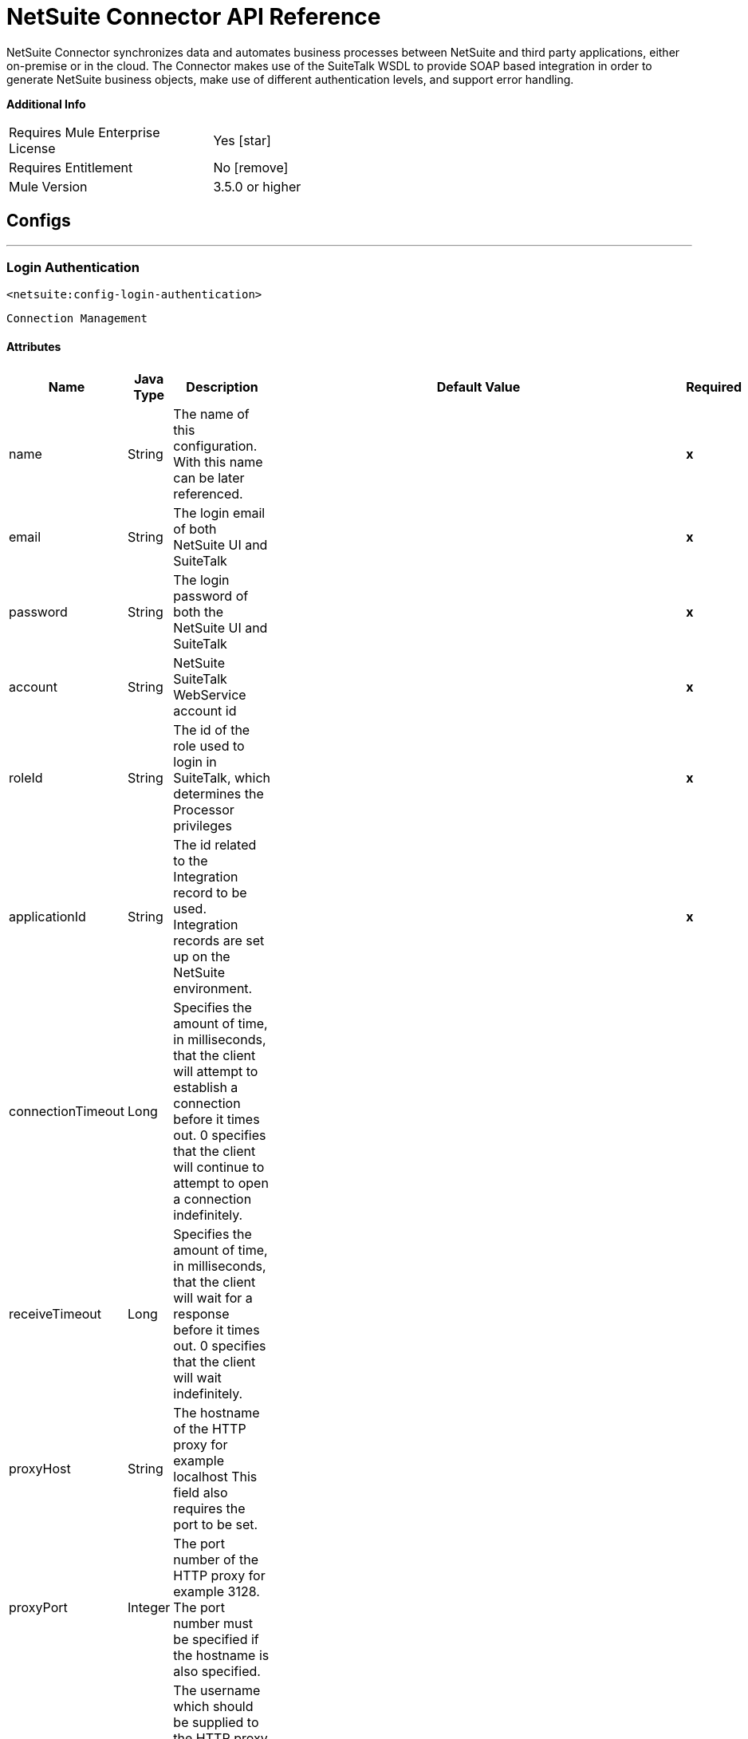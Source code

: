 = NetSuite Connector API Reference


NetSuite Connector synchronizes data and automates business processes between NetSuite and third party applications, either on-premise or in the cloud.
The Connector makes use of the SuiteTalk WSDL to provide SOAP based integration in order to generate NetSuite business objects, make use of different authentication levels, and support error handling.


*Additional Info*
[width="50", cols=".<60%,^40%" ]
|======================
| Requires Mule Enterprise License |  Yes icon:star[]  
| Requires Entitlement |  No icon:remove[]  
| Mule Version | 3.5.0 or higher
|======================


== Configs
---
=== Login Authentication
`<netsuite:config-login-authentication>`


`Connection Management`



==== Attributes
[%header%autowidth.spread]
|======================
| Name | Java Type | Description | Default Value | Required
|name | String | The name of this configuration. With this name can be later referenced. | | *x*
| email | String | The login email of both NetSuite UI and SuiteTalk |   | *x*
| password | String | The login password of both the NetSuite UI and SuiteTalk |   | *x*
| account | String | NetSuite SuiteTalk WebService account id |   | *x*
| roleId | String | The id of the role used to login in SuiteTalk, which determines the Processor privileges |   | *x*
| applicationId | String | The id related to the Integration record to be used. Integration records are set up on the NetSuite environment. |   | *x*
| connectionTimeout | Long | Specifies the amount of time, in milliseconds, that the client will attempt to establish a connection before it times out. 0 specifies that the client will continue to attempt to open a connection indefinitely. |   | 
| receiveTimeout | Long | Specifies the amount of time, in milliseconds, that the client will wait for a response before it times out. 0 specifies that the client will wait indefinitely. |   | 
| proxyHost | String | The hostname of the HTTP proxy for example localhost This field also requires the port to be set. |   | 
| proxyPort | Integer | The port number of the HTTP proxy for example 3128. The port number must be specified if the hostname is also specified. |   | 
| proxyUsername | String | The username which should be supplied to the HTTP proxy on every request to NetSuite. This field is optional, since a user might want to pass through an unauthenticated HTTP
proxy. |   | 
| proxyPassword | String | The password which would be supplied to the HTTP proxy on every request to NetSuite. This field is optional, since a user might want to pass through an unauthenticated HTTP
proxy. |   | 
| endpoint | String | Service endpoint |  https://webservices.na1.netsuite.com/services/NetSuitePort_2015_2 | 
| separator | String | 
Separator used to generate the keys required to provided a better support for custom fields/records.


If the script Id of the customization that defines a custom field/record contains the separator default character, setup a new one and regenerate the metadata.
 |  __ | 
|======================
---
=== Request Level Authentication
`<netsuite:config-request-level-authentication>`


`Connection Management`



==== Attributes
[%header%autowidth.spread]
|======================
| Name | Java Type | Description | Default Value | Required
|name | String | The name of this configuration. With this name can be later referenced. | | *x*
| email | String | The login email of both NetSuite UI and SuiteTalk |   | *x*
| password | String | The login password of both the NetSuite UI and SuiteTalk |   | *x*
| account | String | NetSuite SuiteTalk WebService account id |   | *x*
| roleId | String | The id of the role used to login in SuiteTalk, which determines the Processor privileges |   | *x*
| applicationId | String | The id related to the Integration record to be used. Integration records are set up on the NetSuite environment. |   | *x*
| connectionTimeout | Long | Specifies the amount of time, in milliseconds, that the client will attempt to establish a connection before it times out. 0 specifies that the client will continue to attempt to open a connection indefinitely. |   | 
| receiveTimeout | Long | Specifies the amount of time, in milliseconds, that the client will wait for a response before it times out. 0 specifies that the client will wait indefinitely. |   | 
| proxyHost | String | The hostname of the HTTP proxy for example localhost This field also requires the port to be set. |   | 
| proxyPort | Integer | The port number of the HTTP proxy for example 3128. The port number must be specified if the hostname is also specified. |   | 
| proxyUsername | String | The username which should be supplied to the HTTP proxy on every request to NetSuite. This field is optional, since a user might want to pass through an unauthenticated HTTP
proxy. |   | 
| proxyPassword | String | The password which would be supplied to the HTTP proxy on every request to NetSuite. This field is optional, since a user might want to pass through an unauthenticated HTTP
proxy. |   | 
| endpoint | String | Service endpoint |  https://webservices.na1.netsuite.com/services/NetSuitePort_2015_2 | 
| separator | String | 
Separator used to generate the keys required to provided a better support for custom fields/records.


If the script Id of the customization that defines a custom field/record contains the separator default character, setup a new one and regenerate the metadata.
 |  __ | 
|======================
---
=== Request Level Token Based Authentication
`<netsuite:config-request-level-token-based-authentication>`


`Connection Management`



==== Attributes
[%header%autowidth.spread]
|======================
| Name | Java Type | Description | Default Value | Required
|name | String | The name of this configuration. With this name can be later referenced. | | *x*
| consumerKey | String | The consumer key value for the token based authentication enabled integration record being used |   | *x*
| consumerSecret | String | The consumer secret value for the token based authentication enabled integration record being used |   | *x*
| tokenId | String | The token id representing the unique combination of a user and integration generated within the NetSuite environment |   | *x*
| tokenSecret | String | The respective token secret for the user/integration pair |   | *x*
| account | String | NetSuite SuiteTalk WebService account id. |   | *x*
| connectionTimeout | Long | Specifies the amount of time, in milliseconds, that the client will attempt to establish a connection before it times out. 0 specifies that the client will continue to attempt to open a connection indefinitely. |   | 
| receiveTimeout | Long | Specifies the amount of time, in milliseconds, that the client will wait for a response before it times out. 0 specifies that the client will wait indefinitely. |   | 
| signatureAlgorithm | SignatureAlgorithm | The algorithm used to compute the SHA hash signature |  HMAC_SHA_1 | 
| proxyHost | String | The hostname of the HTTP proxy for example localhost This field also requires the port to be set. |   | 
| proxyPort | Integer | The port number of the HTTP proxy for example 3128. The port number must be specified if the hostname is also specified. |   | 
| proxyUsername | String | The username which should be supplied to the HTTP proxy on every request to NetSuite. This field is optional, since a user might want to pass through an unauthenticated HTTP
proxy. |   | 
| proxyPassword | String | The password which would be supplied to the HTTP proxy on every request to NetSuite. This field is optional, since a user might want to pass through an unauthenticated HTTP
proxy. |   | 
| endpoint | String | Service endpoint |  https://webservices.na1.netsuite.com/services/NetSuitePort_2015_2 | 
| separator | String | 
Separator used to generate the keys required to provided a better support for custom fields/records.

If the script Id of the customization that defines a custom field/record contains the separator default character, setup a new one and regenerate the metadata.
 |  __ | 
|======================
---
=== SSO Login Authentication
`<netsuite:config-sso-login-authentication>`


`Connection Management`



==== Attributes
[%header%autowidth.spread]
|======================
| Name | Java Type | Description | Default Value | Required
|name | String | The name of this configuration. With this name can be later referenced. | | *x*
| partnerId | String | The partnerId agreed with NetSuite upon enabling SSO |   | *x*
| partnerAccount | String | NetSuite SuiteTalk WebService account id |   | *x*
| companyId | String | The companyId used when the SSO mapping was setup |   | *x*
| userId | String | The userId used when the SSO mapping was setup |   | *x*
| keyFile | String | The private key file used to encrypt the companyId and userId into an authentication token |   | *x*
| applicationId | String | The id related to the Integration record to be used. Integration records are set up on the NetSuite environment. |   | *x*
| connectionTimeout | Long | Specifies the amount of time, in milliseconds, that the client will attempt to establish a connection before it times out. 0 specifies that the client will continue to attempt to open a connection indefinitely. |   | 
| receiveTimeout | Long | Specifies the amount of time, in milliseconds, that the client will wait for a response before it times out. 0 specifies that the client will wait indefinitely. |   | 
| proxyHost | String | The hostname of the HTTP proxy for example localhost This field also requires the port to be set. |   | 
| proxyPort | Integer | The port number of the HTTP proxy for example 3128. The port number must be specified if the hostname is also specified. |   | 
| proxyUsername | String | The username which should be supplied to the HTTP proxy on every request to NetSuite. This field is optional, since a user might want to pass through an unauthenticated HTTP
proxy. |   | 
| proxyPassword | String | The password which would be supplied to the HTTP proxy on every request to NetSuite. This field is optional, since a user might want to pass through an unauthenticated HTTP
proxy. |   | 
| endpoint | String | Service endpoint |  https://webservices.na1.netsuite.com/services/NetSuitePort_2015_2 | 
| separator | String | 
Separator used to generate the keys required to provided a better support for custom fields/records.


If the script Id of the customization that defines a custom field/record contains the separator default character, setup a new one and regenerate the metadata.
 |  __ | 
|======================



== Processors

---

=== Attach record
`<netsuite:attach-record>`






Attaches a source or contact record - that is, the attachment - to another destination one


Not all record types are supported as source, destination or contact. Please consult NetSuite documentation.



==== XML Sample
[source,xml]
----
<netsuite:attach-record config-ref="Netsuite">
    <netsuite:source internalId="#[flowVars.sourceId]" type="#[flowVars.sourceRecordType]"/>
    <netsuite:destination internalId="#[flowVars.destinationId]" type="#[flowVars.destinationRecordType]"/>
</netsuite:attach-record>
----



==== Attributes
[%header%autowidth.spread]
|======================
|Name |Java Type | Description | Default Value | Required
| config-ref | String | Specify which config to use | |*x*



|
source icon:envelope[] | RecordRef | An instance of RecordRef | #[payload] | 




|
destination  | RecordRef | An instance of RecordRef |  | *x*




|
contact  | RecordRef | An instance of RecordRef |  | 




|
role  | RecordRef | An instance of RecordRef |  | 




|
preferences  | Preferences | Preferences for the request. |  | 


|======================

==== Returns
[%header%autowidth.spread]
|======================
|Return Java Type | Description
|WriteResponse | an instance of WriteResponse
|======================




---

=== Delete record
`<netsuite:delete-record>`






Deletes a record. Not all records can be deleted. Please consult NetSuite documentation



==== XML Sample
[source,xml]
----
<netsuite:delete config-ref="Netsuite">
	<netsuite:base-ref type="RECORD_REF" internalId="#[flowVars.id]">
		<netsuite:specific-fields>
			<netsuite:specific-field key="type"
				value-ref="#[flowVars.recordType]" />
		</netsuite:specific-fields>
	</netsuite:base-ref>
</netsuite:delete>
----



==== Attributes
[%header%autowidth.spread]
|======================
|Name |Java Type | Description | Default Value | Required
| config-ref | String | Specify which config to use | |*x*



|
recordRef icon:envelope[] | RecordRef | An instance of RecordRef | #[payload] | 




|
preferences  | Preferences | Preferences for the request. |  | 


|======================

==== Returns
[%header%autowidth.spread]
|======================
|Return Java Type | Description
|WriteResponse | The result of the operation
|======================




---

=== Delete
`<netsuite:delete>`






Deletes a record. Not all records can be deleted. Please consult NetSuite documentation



==== XML Sample
[source,xml]
----
<netsuite:delete config-ref="Netsuite">
    <netsuite:base-ref type="RECORD_REF" internalId="#[flowVars.internalId]">
        <netsuite:specific-fields>
            <netsuite:specific-field key="type" value-ref="#[flowVars.recordType]"/>
        </netsuite:specific-fields>
    </netsuite:base-ref>
</netsuite:delete>
----



==== Attributes
[%header%autowidth.spread]
|======================
|Name |Java Type | Description | Default Value | Required
| config-ref | String | Specify which config to use | |*x*



|
baseRef icon:envelope[] | BaseRefType | An instance of BaseRefType | #[payload] | 




|
preferences  | Preferences | Preferences for the request. |  | 


|======================

==== Returns
[%header%autowidth.spread]
|======================
|Return Java Type | Description
|WriteResponse | An instance of WriteResponse
|======================




---

=== Detach record
`<netsuite:detach-record>`






Detaches a source record - that is, the attachment - from a destination record.



==== XML Sample
[source,xml]
----
<netsuite:detach-record config-ref="Netsuite">
    <netsuite:source internalId="#[flowVars.sourceId]" type="#[flowVars.sourceRecordType]"/>
    <netsuite:destination internalId="#[flowVars.destinationId]" type="#[flowVars.destinationRecordType]"/>
</netsuite:detach-record>
----



==== Attributes
[%header%autowidth.spread]
|======================
|Name |Java Type | Description | Default Value | Required
| config-ref | String | Specify which config to use | |*x*



|
source icon:envelope[] | RecordRef | An instance of RecordRef | #[payload] | 




|
destination  | RecordRef | An instance of RecordRef |  | *x*




|
preferences  | Preferences | Preferences for the request. |  | 


|======================

==== Returns
[%header%autowidth.spread]
|======================
|Return Java Type | Description
|WriteResponse | DetachResponse object
|======================




---

=== Get budget exchange rates
`<netsuite:get-budget-exchange-rates>`






Returns a list of budget exchange rates for a give period.






==== Attributes
[%header%autowidth.spread]
|======================
|Name |Java Type | Description | Default Value | Required
| config-ref | String | Specify which config to use | |*x*



|
period icon:envelope[] | RecordRef | References an existing period. | #[payload] | 




|
fromSubsidiary  | RecordRef | References the receiving subsidiary. |  | 




|
toSubsidiary  | RecordRef | References the originating subsidiary. |  | 




|
preferences  | Preferences | Preferences for the request. |  | 


|======================

==== Returns
[%header%autowidth.spread]
|======================
|Return Java Type | Description
|GetBudgetExchangeRateResult | An instance of GetBudgetExchangeRateResult
|======================




---

=== Get consolidated exchange rates
`<netsuite:get-consolidated-exchange-rates>`






Returns a list of consolidated exchange rates for a given period.



==== XML Sample
[source,xml]
----
<netsuite:get-consolidated-exchange-rates config-ref="Netsuite">
    <netsuite:period externalId="106"/>
    <netsuite:from-subsidiary internalId="5689"/>
    <netsuite:to-subsidiary internalId="4898"/>
</netsuite:get-consolidated-exchange-rates>
----



==== Attributes
[%header%autowidth.spread]
|======================
|Name |Java Type | Description | Default Value | Required
| config-ref | String | Specify which config to use | |*x*



|
period icon:envelope[] | RecordRef | References an existing period. | #[payload] | 




|
fromSubsidiary  | RecordRef | References the receiving subsidiary. |  | 




|
toSubsidiary  | RecordRef | References the originating subsidiary. |  | 




|
preferences  | Preferences | Preferences for the request. |  | 


|======================

==== Returns
[%header%autowidth.spread]
|======================
|Return Java Type | Description
|GetConsolidatedExchangeRateResult | An instance of GetConsolidatedExchangeRateResult
|======================




---

=== Get customization ids
`<netsuite:get-customization-ids>`






Returns the IDs of available customizations for a given customization type.



==== XML Sample
[source,xml]
----
<netsuite:get-customization-ids config-ref="Netsuite" type="#[flowVars.type]"/>
----



==== Attributes
[%header%autowidth.spread]
|======================
|Name |Java Type | Description | Default Value | Required
| config-ref | String | Specify which config to use | |*x*



|
type  | GetCustomizationType | the target record type. |  | *x*




|
includeInactives  | boolean | if inactive customizations should also be returned. | false | 




|
preferences  | Preferences | Preferences for the request. |  | 


|======================

==== Returns
[%header%autowidth.spread]
|======================
|Return Java Type | Description
|GetCustomizationIdResult | A list of CustomizationRef
|======================




---

=== Get deleted records
`<netsuite:get-deleted-records>`






Returns a list of deleted records for the given record type and date period.



==== XML Sample
[source,xml]
----
<netsuite:get-deleted-records config-ref="Netsuite" type="EMPLOYEE">
    <netsuite:deleted-date operator="ON" searchValue="#[flowVars.todaysDate]"/>
</netsuite:get-deleted-records>
----



==== Attributes
[%header%autowidth.spread]
|======================
|Name |Java Type | Description | Default Value | Required
| config-ref | link:http://docs.oracle.com/javase/7/docs/api/java/lang/String.html[String] | Specify which config to use | |*x*



|
type  | link:http://mulesoft.github.io/netsuite-connector/7.4.1/apidocs/javadocs/org/mule/module/netsuite/api/RecordTypeEnum.html[RecordTypeEnum] | the type of the target deleted record to retrieve |  | *x*




|
pageIndex  | link:http://docs.oracle.com/javase/7/docs/api/java/lang/Integer.html[Integer] | the page number to retrieve | 1 | 




|
deletedDate icon:envelope[] | SearchDateField | a coreSearchDateField where you can define a predefined search date value, or a date period of your choice, together with the search date operator. | #[payload] | 




|
preferences  | Preferences | Preferences for the request. |  | 


|======================

==== Returns
[%header%autowidth.spread]
|======================
|Return Java Type | Description
|GetDeletedResult | the list of DeletedRecord's that match the given date filtering expression
|======================




---

=== Get records
`<netsuite:get-records>`






This operation is used to retrieve a list of all records of the specified type.


Records that support the getAll operation are listed in the GetAllRecordType



==== XML Sample
[source,xml]
----
<netsuite:get-records config-ref="Netsuite" type="#[flowVars.type]"/>
----



==== Attributes
[%header%autowidth.spread]
|======================
|Name |Java Type | Description | Default Value | Required
| config-ref | link:http://docs.oracle.com/javase/7/docs/api/java/lang/String.html[String] | Specify which config to use | |*x*



|
type  | GetAllRecordType | the target record type |  | *x*




|
preferences  | Preferences | Preferences for the request. |  | 


|======================

==== Returns
[%header%autowidth.spread]
|======================
|Return Java Type | Description
|GetAllResult | the list of Records
|======================




---

=== Get list
`<netsuite:get-list>`






This operation is used to retrieve a list of objects referenced in the list of BaseRef object.



==== XML Sample
[source,xml]
----
<netsuite:get-list config-ref="Netsuite">
    <netsuite:references ref="#[flowVars.list]"/>
</netsuite:get-list>
----



==== Attributes
[%header%autowidth.spread]
|======================
|Name |Java Type | Description | Default Value | Required
| config-ref | link:http://docs.oracle.com/javase/7/docs/api/java/lang/String.html[String] | Specify which config to use | |*x*



|
references icon:envelope[] | link:http://docs.oracle.com/javase/7/docs/api/java/util/List.html[List] | List of BaseRef child classes. Check BaseRef for a list of child classes. | #[payload] | 




|
preferences  | Preferences | Preferences for the request. |  | 


|======================

==== Returns
[%header%autowidth.spread]
|======================
|Return Java Type | Description
|link:http://docs.oracle.com/javase/7/docs/api/java/util/List.html[List]<ReadResponse> | the list of Record's
|======================




---

=== Get
`<netsuite:get>`






This is used to retrieve a record by providing the unique id that identifies that record.



==== XML Sample
[source,xml]
----
<netsuite:get config-ref="Netsuite">
    <netsuite:base-ref type="RECORD_REF" internalId="#[flowVars.internalId]">
        <netsuite:specific-fields>
            <netsuite:specific-field key="type" value-ref="#[flowVars.recordType]"/>
        </netsuite:specific-fields>
    </netsuite:base-ref>
</netsuite:get>
----



==== Attributes
[%header%autowidth.spread]
|======================
|Name |Java Type | Description | Default Value | Required
| config-ref | String | Specify which config to use | |*x*



|
baseRef icon:envelope[] |link:http://mulesoft.github.io/netsuite-connector/7.4.1/apidocs/javadocs/org/mule/module/netsuite/api/BaseRefType.html[BaseRefType] | An instance of BaseRefType | #[payload] | 




|
preferences  | Preferences | Preferences for the request. |  | 


|======================

==== Returns
[%header%autowidth.spread]
|======================
|Return Java Type | Description
|Map<String,Object> | a Map that represents the Record you want to retrieve.
|======================




---

=== Get record
`<netsuite:get-record>`



icon:cloud[]  DataSense enabled



This is used to retrieve a record by providing the unique id that identifies that record.



==== XML Sample
[source,xml]
----
<netsuite:get-record config-ref="Netsuite" internalId="#[flowVars.internalId]" type="EMPLOYEE" />
----



==== Attributes
[%header%autowidth.spread]
|======================
|Name |Java Type | Description | Default Value | Required
| config-ref | String | Specify which config to use | |*x*



|
type icon:key[] | String | The type of record to get. |  | *x*




|
internalId icon:envelope[] | String | The internalId of the record to get. You can choose between this or externalId. | #[payload] | 




|
externalId  | String | The externalId of the record to get. You can choose between this or internalId. |  | 




|
preferences  | Preferences | Preferences for the request. |  | 


|======================

==== Returns
[%header%autowidth.spread]
|======================
|Return Java Type | Description
|Map<String,Object> | a Map representing the Record.
|======================




---

=== Get custom record
`<netsuite:get-custom-record>`



icon:cloud[]  DataSense enabled



This is used to retrieve a custom record by providing the unique id that identifies that record.



==== XML Sample
[source,xml]
----
<netsuite:get-custom-record config-ref="Netsuite" internalId="#[flowVars.internalId]" type="__customRecordType__myCustomRecord__123" />
----



==== Attributes
[%header%autowidth.spread]
|======================
|Name |Java Type | Description | Default Value | Required
| config-ref | String | Specify which config to use | |*x*



|
type icon:key[] | String | The type of record to get. |  | *x*




|
internalId icon:envelope[] |String | The internalId of the record to get. You can choose between this or externalId. | #[payload] | 




|
externalId  | String | The externalId of the record to get. You can choose between this or internalId. |  | 




|
preferences  | Preferences | Preferences for the request. |  | 


|======================

==== Returns
[%header%autowidth.spread]
|======================
|Return Java Type | Description
|Map<String,Object> | a Map representing the Record.
|======================




---

=== Get item availability
`<netsuite:get-item-availability>`






Returns the availability for a given item record reference.


If the Multi-Location Inventory feature is enabled, this Processor returns results for all locations.


For locations that do not have any items available, only location IDs and names are listed in results.



==== XML Sample
[source,xml]
----
<netsuite:get-item-availability config-ref="Netsuite">
    <netsuite:record internalId="#[flowVars.internalId]" type="#[flowVars.recordType]"/>
</netsuite:get-item-availability>
----



==== Attributes
[%header%autowidth.spread]
|======================
|Name |Java Type | Description | Default Value | Required
| config-ref | String | Specify which config to use | |*x*



|
record icon:envelope[] | RecordRef | An instance of RecordRef | #[payload] | 




|
ifModifiedSince  | Date | an optional modified since date. If set, only items with quantity available changes recorded as of the specified date are returned. |  | 




|
preferences  | Preferences | Preferences for the request. |  | 


|======================

==== Returns
[%header%autowidth.spread]
|======================
|Return Java Type | Description
|GetItemAvailabilityResult | An instance of GetItemAvailabilityResult
|======================




---

=== Get saved search
`<netsuite:get-saved-search>`






Retrieves a list of existing saved searches for the given record type.



==== XML Sample
[source,xml]
----
<netsuite:get-saved-search config-ref="Netsuite" type="#[flowVars.recordType]"/>
----



==== Attributes
[%header%autowidth.spread]
|======================
|Name |Java Type | Description | Default Value | Required
| config-ref | String | Specify which config to use | |*x*



|
type  | SearchRecordType | the target record type |  | *x*


|======================

==== Returns
[%header%autowidth.spread]
|======================
|Return Java Type | Description
|GetSavedSearchResult | A list of RecordRefs corresponding to the available saved searches
|======================




---

=== Get server time
`<netsuite:get-server-time>`






Returns the server time.



==== XML Sample
[source,xml]
----
<netsuite:get-server-time config-ref="Netsuite"/>
----



==== Attributes
[%header%autowidth.spread]
|======================
|Name |Java Type | Description | Default Value | Required
| config-ref | String | Specify which config to use | |*x*

|======================

==== Returns
[%header%autowidth.spread]
|======================
|Return Java Type | Description
|Date | the server time, as a Date
|======================




---

=== Update invitee status
`<netsuite:update-invitee-status>`






Sets a new invitation status for a given event.



==== XML Sample
[source,xml]
----
<netsuite:update-invitee-status config-ref="Netsuite" status="#[flowVars.status]">
    <netsuite:event-id internalId="#[flowVars.internalId]" type="#[flowVars.type]"/>
</netsuite:update-invitee-status>
----



==== Attributes
[%header%autowidth.spread]
|======================
|Name |Java Type | Description | Default Value | Required
| config-ref |String | Specify which config to use | |*x*



|
eventId icon:envelope[] | RecordRef | the target event id | #[payload] | 




|
status  | CalendarEventAttendeeResponseEnum | The new status to set |  | *x*




|
preferences  | Preferences | Preferences for the request. |  | 


|======================

==== Returns
[%header%autowidth.spread]
|======================
|Return Java Type | Description
|WriteResponse | An instance of WriteResponse
|======================




---

=== Update invitee status list
`<netsuite:update-invitee-status-list>`






Sets multiple new invitation status for a given event.



==== XML Sample
[source,xml]
----
<netsuite:update-invitee-status-list config-ref="Netsuite">
    <netsuite:invitee-status-list ref="#[flowVars.list]"/>
</netsuite:update-invitee-status-list>
----



==== Attributes
[%header%autowidth.spread]
|======================
|Name |Java Type | Description | Default Value | Required
| config-ref | String | Specify which config to use | |*x*



|
inviteeStatusList icon:envelope[] | List<UpdateInviteeStatusReference> | A list of the UpdateInviteeStatusReference items. | #[payload] | 




|
preferences  | Preferences | Preferences for the request. |  | 


|======================

==== Returns
[%header%autowidth.spread]
|======================
|Return Java Type | Description
|List<WriteResponse> | An instance of WriteResponse
|======================




---

=== Add record objects
`<netsuite:add-record-objects>`






Creates new records.



==== XML Sample
[source,xml]
----
<netsuite:add-record-objects config-ref="Netsuite">
    <netsuite:records ref="#[flowVars.records]"/>
</netsuite:add-record-objects>
----



==== Attributes
[%header%autowidth.spread]
|======================
|Name |Java Type | Description | Default Value | Required
| config-ref | String | Specify which config to use | |*x*



|
records icon:envelope[] | List | a list of Record objects | #[payload] | 


|======================

==== Returns
[%header%autowidth.spread]
|======================
|Return Java Type | Description
|List<WriteResponse> | List of WriteResponse
|======================




---

=== Add record
`<netsuite:add-record>`



icon:cloud[]  DataSense enabled



Creates a new record.


The attributes can either be the pojos corresponding to the field or a map that represents it.



==== XML Sample
[source,xml]
----
<netsuite:add-record config-ref="Netsuite" recordType="#[flowVars.recordType]">
	<netsuite:attributes ref="#[flowVars.attributes]" />
</netsuite:add-record>
----



==== Attributes
[%header%autowidth.spread]
|======================
|Name |Java Type | Description | Default Value | Required
| config-ref | String | Specify which config to use | |*x*



|
recordType icon:key[] | String | the type of record to add |  | *x*




|
attributes icon:envelope[] | Map<String,Object> | the record attributes, as a string-object map | #[payload] | 




|
preferences  | Preferences | Preferences of the request |  | 


|======================

==== Returns
[%header%autowidth.spread]
|======================
|Return Java Type | Description
|BaseRef | an instance of RecordRef or CustomRecordRef depending on the type of
|======================




---

=== Add list
`<netsuite:add-list>`



icon:cloud[]  DataSense enabled



Used to add one or more records into the system.


The attributes that define each record can either be the POJOs corresponding to the field or a map that represents it.



==== XML Sample
[source,xml]
----
<netsuite:add-list config-ref="Netsuite" recordType="#[flowVars.recordType]">
	<netsuite:records ref="#[flowVars.records]" />
</netsuite:add-list>
----



==== Attributes
[%header%autowidth.spread]
|======================
|Name |Java Type | Description | Default Value | Required
| config-ref | String | Specify which config to use | |*x*



|
recordType icon:key[] | String | the type of record to add |  | *x*




|
records icon:envelope[] | List<Map<String,Object>> | The records with their attributes, as a string-object map | #[payload] | 




|
preferences  | Preferences | Preferences for the request. |  | 


|======================

==== Returns
[%header%autowidth.spread]
|======================
|Return Java Type | Description
|List<WriteResponse> | a list of WriteResponse
|======================




---

=== Update list
`<netsuite:update-list>`



icon:cloud[]  DataSense enabled



Used to update one or more existing records in the system by providing new values for the fields to be updated for each record.


The records to be updated are identified through the provided unique identifiers.



==== XML Sample
[source,xml]
----
<netsuite:update-list config-ref="Netsuite" recordType="#[flowVars.recordType]">
    <netsuite:records ref="#[flowVars.records]"/>
</netsuite:update-list>
----



==== Attributes
[%header%autowidth.spread]
|======================
|Name |Java Type | Description | Default Value | Required
| config-ref | String | Specify which config to use | |*x*



|
recordType icon:key[] | String | the type of record to add |  | *x*




|
records icon:envelope[] | List<Map<String,Object>> | The records with their attributes, as a string-object map | #[payload] | 




|
preferences  | Preferences | Preferences for the request. |  | 


|======================

==== Returns
[%header%autowidth.spread]
|======================
|Return Java Type | Description
|List<WriteResponse> | a list of WriteResponse
|======================




---

=== Update records list
`<netsuite:update-records-list>`






Used to update one or more existing records in the system by providing a list of records. The records to be updated are identified through the provided unique identifiers.


NOTE: This call cannot be used with Data mapping or data sense, it was added to allow users to add a batch of records of any type in 1 call.



==== XML Sample
[source,xml]
----
<netsuite:update-records-list config-ref="Netsuite">
    <netsuite:records ref="#[flowVars.recordRefList]"/>
</netsuite:update-records-list>
----



==== Attributes
[%header%autowidth.spread]
|======================
|Name |Java Type | Description | Default Value | Required
| config-ref | String | Specify which config to use | |*x*



|
records icon:envelope[] | List | The records with their attributes. | #[payload] | 




|
preferences  | Preferences | Preferences for the request. |  | 


|======================

==== Returns
[%header%autowidth.spread]
|======================
|Return Java Type | Description
|List<WriteResponse> | a list of WriteResponse
|======================




---

=== Delete list
`<netsuite:delete-list>`






Used to delete one or more records in the system.



==== XML Sample
[source,xml]
----
<netsuite:delete-list config-ref="Netsuite">
	<netsuite:records ref="#[flowVars.records]" />
</netsuite:delete-list>
----



==== Attributes
[%header%autowidth.spread]
|======================
|Name |Java Type | Description | Default Value | Required
| config-ref | String | Specify which config to use | |*x*



|
records icon:envelope[] | List<BaseRefType> | The records with their attributes, as a string-object map | #[payload] | 




|
preferences  | Preferences | Preferences for the request. |  | 


|======================

==== Returns
[%header%autowidth.spread]
|======================
|Return Java Type | Description
|List<WriteResponse> | A list of record references for the deleted records
|======================




---

=== Delete records list
`<netsuite:delete-records-list>`






Used to delete one or more records in the system.



==== XML Sample
[source,xml]
----
<netsuite:delete-records-list config-ref="Netsuite">
  	<netsuite:records ref="#[flowVars.recordRefList]"/>
</netsuite:delete-records-list>
----



==== Attributes
[%header%autowidth.spread]
|======================
|Name |Java Type | Description | Default Value | Required
| config-ref | String | Specify which config to use | |*x*



|
records icon:envelope[] | List<RecordRef> | A list of RecordRef to delete | #[payload] | 




|
preferences  | Preferences | Preferences for the request. |  | 


|======================

==== Returns
[%header%autowidth.spread]
|======================
|Return Java Type | Description
|List<WriteResponse> | A list of record references for the deleted records
|======================




---

=== Add file
`<netsuite:add-file>`






Creates a new file record.


This Processor is similar to addRecord, but is customized for simplifying local content passing.



==== XML Sample
[source,xml]
----
<netsuite:add-file config-ref="Netsuite" content-ref="#[flowVars.contentRef]" fileName="#[flowVars.fileName]">
	<netsuite:folder-id internalId="#[flowVars.folderId]" />
</netsuite:add-file>
----



==== Attributes
[%header%autowidth.spread]
|======================
|Name |Java Type | Description | Default Value | Required
| config-ref | String | Specify which config to use | |*x*



|
folderId icon:envelope[] | RecordRef | the id of the folder record where to add this file | #[payload] | 




|
attributes  | Map<String,Object> | the additional file attributes |  | 




|
content  | Object | the content of the file record to add. It can be of type String, byte array, File or InputStream. If it is an input stream, this Processors also closes it. |  | *x*




|
fileName  | String | the name of the remote file |  | *x*




|
preferences  | Preferences | Preferences for the request. |  | 


|======================

==== Returns
[%header%autowidth.spread]
|======================
|Return Java Type | Description
|RecordRef | the RecordRef of the new record
|======================




---

=== Update record
`<netsuite:update-record>`



icon:cloud[]  DataSense enabled



Updates an existing record.


The attributes can either be the POJOs corresponding to the field or a map that represents it.



==== XML Sample
[source,xml]
----
<netsuite:update-record config-ref="Netsuite" recordType="#[flowVars.recordType]">
	<netsuite:attributes ref="#[flowVars.attributes]" />
</netsuite:update-record>
----



==== Attributes
[%header%autowidth.spread]
|======================
|Name |Java Type | Description | Default Value | Required
| config-ref | String | Specify which config to use | |*x*



|
recordType icon:key[] | String | the target record type to update |  | *x*




|
attributes icon:envelope[] | Map<String,Object> | the record attributes, as a string-object map, including internalId or externalId attribute. | #[payload] | 




|
preferences  | Preferences | Preferences for the request. |  | 


|======================

==== Returns
[%header%autowidth.spread]
|======================
|Return Java Type | Description
|BaseRef | an instance of RecordRef or CustomRecordRef depending on the type of
|======================




---

=== Upsert record
`<netsuite:upsert-record>`



icon:cloud[]  DataSense enabled



The upsert operation is used to add a new instance or to update an instance of a record in NetSuite.


The upsert operation is similar to both the add and update operations, but upsert can be run without first determining whether a record exists in NetSuite. A record is
identified by its external ID and its record type. If a record of the specified type with a matching external ID exists in the system, it is updated. If it does not exist, a
new record is created.


Because external ID is mandatory for this operation, upsert is supported only for records that support the external ID field.


Also, this operation prohibits the passing of internal ID values.



==== XML Sample
[source,xml]
----
<netsuite:upsert-record config-ref="Netsuite" recordType="#[flowVars.recordType]">
	<netsuite:attributes ref="#[flowVars.attributes]" />
</netsuite:upsert-record>
----



==== Attributes
[%header%autowidth.spread]
|======================
|Name |Java Type | Description | Default Value | Required
| config-ref | String | Specify which config to use | |*x*



|
recordType icon:key[] | String | the target record type to update |  | *x*




|
attributes icon:envelope[] | Map<String,Object> | the record attributes, as a string-object map | #[payload] | 




|
preferences  | Preferences | Preferences for the request. |  | 


|======================

==== Returns
[%header%autowidth.spread]
|======================
|Return Java Type | Description
|BaseRef | an instance of RecordRef or CustomRecordRef depending on the type of
|======================




---

=== Upsert list
`<netsuite:upsert-list>`



icon:cloud[]  DataSense enabled



The upsertList operation is used to add or update one or more instances of a record type in NetSuite.


The upsertList operation is similar to both the addList and updateList operations, but upsert can be run without first determining whether records exist in NetSuite. Records
are identified by their external ID and their record type. If a record of the specified type with a matching external ID exists in the system, it is updated. If it does not
exist, a new record is created.


Because external ID is mandatory for this operation, upsertList is supported only for records that support the external ID field.


Also, this operation prohibits the passing of internal ID values.



==== XML Sample
[source,xml]
----
<netsuite:upsert-list config-ref="Netsuite" recordType="#[flowVars.recordType]">
    <netsuite:records ref="#[flowVars.records]"/>
</netsuite:upsert-list>
----



==== Attributes
[%header%autowidth.spread]
|======================
|Name |Java Type | Description | Default Value | Required
| config-ref | String | Specify which config to use | |*x*



|
recordType icon:key[] | String | the target record type to update |  | *x*




|
records icon:envelope[] | List<Map<String,Object>> | the record attributes, as a string-object map | #[payload] | 




|
preferences  | Preferences | Preferences for the request. |  | 


|======================

==== Returns
[%header%autowidth.spread]
|======================
|Return Java Type | Description
|List<WriteResponse> | A list with the references to the upserted records
|======================




---

=== Check async status
`<netsuite:check-async-status>`






This operation checks whether a particular asynchronous job has finished processing or not.



==== XML Sample
[source,xml]
----
<netsuite:check-async-status config-ref="Netsuite" jobId="#[flowVars.jobId]"/>
----



==== Attributes
[%header%autowidth.spread]
|======================
|Name |Java Type | Description | Default Value | Required
| config-ref | String | Specify which config to use | |*x*



|
jobId icon:envelope[] | String | the id of the job to check. | #[payload] | 




|
preferences  | Preferences | Preferences for the request. |  | 


|======================

==== Returns
[%header%autowidth.spread]
|======================
|Return Java Type | Description
|AsyncStatusResult | The AsyncStatusResult for the given job
|======================




---

=== Async search
`<netsuite:async-search>`



icon:cloud[]  DataSense enabled



An asynchronous request equivalent to #search(String, SearchRecord, boolean, boolean, Integer)


Searches for all records that match the given criteria, asynchronously. Note, due to the nature of the operation, this does not support paging meaning that only the first
page of results would be returned.


If no criteria is specified, all records of the given type are retrieved.


In asynchronous requests, your client application sends a request to the SuiteTalk Platform where it is placed in a processing queue and handled asynchronously with other
requests. Note that all available jobs for each polling period will be processed contiguously. There is no enforced waiting period for a job that is available. Once a job is
initiated, a job ID is returned in the Web services response. Your client application can then check on the status and result of the request by referencing the job ID.



==== XML Sample
[source,xml]
----
<netsuite:async-search config-ref="Netsuite" searchRecord="#[flowVars.searchRecord]" criteria-ref="#[flowVars.criteriaRef]"/>
----



==== Attributes
[%header%autowidth.spread]
|======================
|Name |Java Type | Description | Default Value | Required
| config-ref | String | Specify which config to use | |*x*



|
searchRecord icon:key[] | String | The search type - SearchRecordTypeEnum |  | *x*




|
criteria icon:envelope[] | SearchRecord | An instance of SearchRecord that defines the attributes that make up the search. | #[payload] | 




|
bodyFieldsOnly  | boolean | Defaults to TRUE and indicates that the information in the body fields of the record are returned — significantly improving performance. Any fields in associated lists or sublists are not returned. If the bodyFieldsOnly field is set to FALSE, all fields associated with the record are returned. | true | 




|
returnSearchColumns  | boolean | Defaults to TRUE, meaning that only search columns will be returned in your search. | true | 




|
pageSize  | Integer | Maximum amount of results per page |  | 


|======================

==== Returns
[%header%autowidth.spread]
|======================
|Return Java Type | Description
|AsyncStatusResult | An AsyncStatusResult with the jobId that can be used to check the status and result of the job.
|======================




---

=== Get async result
`<netsuite:get-async-result>`






This operation returns the result of a job given that it has finished processing.



==== XML Sample
[source,xml]
----
<netsuite:get-async-result config-ref="Netsuite" jobId="#[flowVars.jobId]"/>
----



==== Attributes
[%header%autowidth.spread]
|======================
|Name |Java Type | Description | Default Value | Required
| config-ref | String | Specify which config to use | |*x*



|
jobId icon:envelope[] | String | the id of the job | #[payload] | 




|
pageIndex  | Integer | the page number of the async result | 1 | 




|
preferences  | Preferences | Preferences for the request. |  | 


|======================

==== Returns
[%header%autowidth.spread]
|======================
|Return Java Type | Description
|AsyncResult | An iterable with the Records found
|======================




---

=== Initialize
`<netsuite:initialize>`






Populates fields on transaction line items with values from a related record, in a similar way empty text boxes are pre-populated within the NetSuite UI.



==== XML Sample
[source,xml]
----
<netsuite:initialize config-ref="Netsuite">
    <netsuite:record type="#[flowVars.transactionRef]">
        <netsuite:reference type="#[flowVars.initializeRef]" internalId="#[flowVars.internalId]"/>
    </netsuite:record>
</netsuite:initialize>
----



==== Attributes
[%header%autowidth.spread]
|======================
|Name |Java Type | Description | Default Value | Required
| config-ref | String | Specify which config to use | |*x*



|
record icon:envelope[] | InitializeRecord | An instance of InitializeRecord | #[payload] | 




|
preferences  | Preferences | Preferences for the request. |  | 


|======================

==== Returns
[%header%autowidth.spread]
|======================
|Return Java Type | Description
|ReadResponse | the initialized Record
|======================




---

=== Get posting transaction summary
`<netsuite:get-posting-transaction-summary>`






Used to retrieve a summary of the actual data in an Account.

<p/>

The getPostingTransactionSummary operation allows you to retrieve a summary of the actual data posted to the general ledger in an Account. You can use available
filters/fields to generate reports that are similar to what you see when you run financial reports such as a Trial Balance, Balance Sheet, or an Income Statement.



==== XML Sample
[source,xml]
----
<netsuite:get-posting-transaction-summary config-ref="Netsuite">
    <netsuite:fields account="true" book="true" clazz="true" department="true" entity="true" item="true"
    	location="true" parentItem="true" period="true" subsidiary="true"/>
	    <netsuite:filters>
	        <netsuite:account ref="#[flowVars.accountRef]"/>
	    </netsuite:filters>
</netsuite:get-posting-transaction-summary>
----



==== Attributes
[%header%autowidth.spread]
|======================
|Name |Java Type | Description | Default Value | Required
| config-ref | String | Specify which config to use | |*x*



|
fields icon:envelope[] | PostingTransactionSummaryField | Specify how you want your data grouped. | #[payload] | 




|
filters  | PostingTransactionSummaryFilter | Specify your filtering criteria. |  | *x*




|
pageIndex  | Integer | Specify the page to be returned. | 1 | 




|
preferences  | Preferences | Preferences for the request. |  | 


|======================

==== Returns
[%header%autowidth.spread]
|======================
|Return Java Type | Description
|GetPostingTransactionSummaryResult | An instance of GetPostingTransactionSummaryResult containing the list of RecirdRef to the fields specified
|======================




---

=== Get select value
`<netsuite:get-select-value>`






Used to retrieve valid values for a given recordRef field where the referenced record type is not yet exposed in the Web services API or when the logged in role does not
have access to the instances of the record type.



==== XML Sample
[source,xml]
----
<netsuite:get-select-value config-ref="Netsuite" page="#[flowVars.page]">
    <netsuite:field-descriptor field="#[flowVars.field]" recordType="#[flowVars.recordType]" sublist="#[flowVars.sublist]"/>
</netsuite:get-select-value>
----



==== Attributes
[%header%autowidth.spread]
|======================
|Name |Java Type | Description | Default Value | Required
| config-ref | String | Specify which config to use | |*x*



|
page  | int | For select values that span multiple pages, use this argument to specify which page to return in your response. |  | *x*




|
fieldDescriptor icon:envelope[] | GetSelectValueFieldDescription | Use to specify all characteristics of the field containing the select values. For example, depending on the field and the values you want returned, you will specify the names or internalIds for the record type, sublist, and field. You may also specify filtering criteria to refine the select options returned in the response. | #[payload] | 




|
preferences  | Preferences | Preferences for the request. |  | 


|======================

==== Returns
[%header%autowidth.spread]
|======================
|Return Java Type | Description
|GetSelectValueResult | The GetSelectValueResult related to the request.
|======================




---

=== Get current rate
`<netsuite:get-current-rate>`






Use this operation to get the exchange rate between two currencies.



==== XML Sample
[source,xml]
----
<netsuite:get-current-rate config-ref="Netsuite">
    <netsuite:rate-filter>
        <netsuite:base-currency ref="#[flowVars.baseCurrencyRef]"/>
        <netsuite:from-currency ref="#[flowVars.fromCurrencyRef]"/>
    </netsuite:rate-filter>
</netsuite:get-current-rate>
----



==== Attributes
[%header%autowidth.spread]
|======================
|Name |Java Type | Description | Default Value | Required
| config-ref | String | Specify which config to use | |*x*



|
rateFilter icon:envelope[] | CurrencyRateFilter | Filter the returned currency exchange rates using this filter. | #[payload] | 




|
preferences  | Preferences | Preferences for the request. |  | 


|======================

==== Returns
[%header%autowidth.spread]
|======================
|Return Java Type | Description
|GetCurrencyRateResult | The exchange rate.
|======================




---

=== Async add list
`<netsuite:async-add-list>`



icon:cloud[]  DataSense enabled



An asynchronous request equivalent to #addList.


The attributes can either be the POJOs corresponding to the field or a map that represents it.


In asynchronous requests, your client application sends a request to the SuiteTalk Platform where it is placed in a processing queue and handled asynchronously with other
requests. Note that all available jobs for each polling period will be processed contiguously. There is no enforced waiting period for a job that is available. Once a job is
initiated, a job ID is returned in the Web services response. Your client application can then check on the status and result of the request by referencing the job ID.


Note: Asynchronous request JobIDs are valid for 30 days.



==== XML Sample
[source,xml]
----
<netsuite:async-add-list config-ref="Netsuite" recordType="#[flowVars.recordType]">
    <netsuite:records-attributes ref="#[flowVars.records]"/>
</netsuite:async-add-list>
----



==== Attributes
[%header%autowidth.spread]
|======================
|Name |Java Type | Description | Default Value | Required
| config-ref | String | Specify which config to use | |*x*



|
recordType icon:key[] | String | The target record type. |  | *x*




|
recordsAttributes icon:envelope[] | List<Map<String,Object>> | A list of Map<String,Object> containing the attributes of the records that will be added. | #[payload] | 




|
preferences  | Preferences | Preferences for the request. |  | 


|======================

==== Returns
[%header%autowidth.spread]
|======================
|Return Java Type | Description
|AsyncStatusResult | An AsyncStatusResult with the jobId that can be used to check the status and result of the job.
|======================




---

=== Async update list
`<netsuite:async-update-list>`



icon:cloud[]  DataSense enabled



An asynchronous request equivalent to #updateList(String, List, Preferences).


In asynchronous requests, your client application sends a request to the SuiteTalk Platform where it is placed in a processing queue and handled asynchronously with other
requests. Note that all available jobs for each polling period will be processed contiguously. There is no enforced waiting period for a job that is available. Once a job is
initiated, a job ID is returned in the Web services response. Your client application can then check on the status and result of the request by referencing the job ID.


Note: Asynchronous request JobIDs are valid for 30 days.



==== XML Sample
[source,xml]
----
<netsuite:async-update-list config-ref="Netsuite" recordType="#[flowVars.recordType]">
    <netsuite:records-attributes ref="#[flowVars.updatedRecords]"/>
</netsuite:async-update-list>
----



==== Attributes
[%header%autowidth.spread]
|======================
|Name |Java Type | Description | Default Value | Required
| config-ref | String | Specify which config to use | |*x*



|
recordType icon:key[] | String | The target record type. |  | *x*




|
recordsAttributes icon:envelope[] | List<Map<String,Object>> | A list of Map<String,Object> containing the attributes of the records that will be updated. | #[payload] | 




|
preferences  | Preferences | Preferences for the request. |  | 


|======================

==== Returns
[%header%autowidth.spread]
|======================
|Return Java Type | Description
|AsyncStatusResult | The result AsyncStatusResult with the jobId that can be used to check the status and result.
|======================




---

=== Async upsert list
`<netsuite:async-upsert-list>`



icon:cloud[]  DataSense enabled



An asynchronous request equivalent to #upsertList(String, List, Preferences).


In asynchronous requests, your client application sends a request to the SuiteTalk Platform where it is placed in a processing queue and handled asynchronously with other
requests. Note that all available jobs for each polling period will be processed contiguously. There is no enforced waiting period for a job that is available. Once a job is
initiated, a job ID is returned in the Web services response. Your client application can then check on the status and result of the request by referencing the job ID.


Note: Asynchronous request JobIDs are valid for 30 days.



==== XML Sample
[source,xml]
----
<netsuite:async-upsert-list config-ref="Netsuite" recordType="#[flowVars.recordType]">
    <netsuite:records-attributes ref="#[flowVars.records]"/>
</netsuite:async-upsert-list>
----



==== Attributes
[%header%autowidth.spread]
|======================
|Name |Java Type | Description | Default Value | Required
| config-ref | String | Specify which config to use | |*x*



|
recordType icon:key[] | String | The target record type. |  | *x*




|
recordsAttributes icon:envelope[] | List<Map<String,Object>> | A list of Map<String,Object> containing the attributes of the records that will be inserted or updated. | #[payload] | 




|
preferences  | Preferences | Preferences for the request. |  | 


|======================

==== Returns
[%header%autowidth.spread]
|======================
|Return Java Type | Description
|AsyncStatusResult | An AsyncStatusResult with the jobId that can be used to check the status and result of the job.
|======================




---

=== Async delete list records
`<netsuite:async-delete-list-records>`






An asynchronous request equivalent to #deleteRecordsList(List, Preferences).


In asynchronous requests, your client application sends a request to the SuiteTalk Platform where it is placed in a processing queue and handled asynchronously with other
requests. Note that all available jobs for each polling period will be processed contiguously. There is no enforced waiting period for a job that is available. Once a job is
initiated, a job ID is returned in the Web services response. Your client application can then check on the status and result of the request by referencing the job ID.


Note: Asynchronous request JobIDs are valid for 30 days.



==== XML Sample
[source,xml]
----
<netsuite:async-delete-list-records config-ref="Netsuite">
    <netsuite:records ref="#[flowVars.records]"/>
</netsuite:async-delete-list-records>
----



==== Attributes
[%header%autowidth.spread]
|======================
|Name |Java Type | Description | Default Value | Required
| config-ref | String | Specify which config to use | |*x*



|
records icon:envelope[] | List<RecordRef> | A list of RecordRef that references the objects to be deleted. | #[payload] | 




|
preferences  | Preferences | Preferences for the request. |  | 


|======================

==== Returns
[%header%autowidth.spread]
|======================
|Return Java Type | Description
|AsyncStatusResult | An AsyncStatusResult with the jobId that can be used to check the status and result of the job.
|======================




---

=== Async delete list
`<netsuite:async-delete-list>`






An asynchronous request equivalent to #deleteList(List, Preferences).


In asynchronous requests, your client application sends a request to the SuiteTalk Platform where it is placed in a processing queue and handled asynchronously with other
requests. Note that all available jobs for each polling period will be processed contiguously. There is no enforced waiting period for a job that is available. Once a job is
initiated, a job ID is returned in the Web services response. Your client application can then check on the status and result of the request by referencing the job ID.


Note: Asynchronous request JobIDs are valid for 30 days.



==== XML Sample
[source,xml]
----
<netsuite:async-delete-list config-ref="Netsuite">
    <netsuite:records ref="#[flowVars.records]"/>
</netsuite:async-delete-list>
----



==== Attributes
[%header%autowidth.spread]
|======================
|Name |Java Type | Description | Default Value | Required
| config-ref | String | Specify which config to use | |*x*



|
records icon:envelope[] | List<BaseRefType> | A list of BaseRefType that references the objects to be deleted. | #[payload] | 




|
preferences  | Preferences | Preferences for the request. |  | 


|======================

==== Returns
[%header%autowidth.spread]
|======================
|Return Java Type | Description
|AsyncStatusResult | An AsyncStatusResult with the jobId that can be used to check the status and result of the job.
|======================




---

=== Async get list records
`<netsuite:async-get-list-records>`






An asynchronous request equivalent to #getList(List, Preferences) .


In asynchronous requests, your client application sends a request to the SuiteTalk Platform where it is placed in a processing queue and handled asynchronously with other
requests. Note that all available jobs for each polling period will be processed contiguously. There is no enforced waiting period for a job that is available. Once a job is
initiated, a job ID is returned in the Web services response. Your client application can then check on the status and result of the request by referencing the job ID.


Note: Asynchronous request JobIDs are valid for 30 days.



==== XML Sample
[source,xml]
----
<netsuite:async-get-list-records config-ref="Netsuite">
    <netsuite:records ref="#[flowVars.records]"/>
</netsuite:async-get-list-records>
----



==== Attributes
[%header%autowidth.spread]
|======================
|Name |Java Type | Description | Default Value | Required
| config-ref | String | Specify which config to use | |*x*



|
records icon:envelope[] | List<RecordRef> | A list of RecordRef that references the objects to be retrieved. | #[payload] | 




|
preferences  | Preferences | Preferences for the request. |  | 


|======================

==== Returns
[%header%autowidth.spread]
|======================
|Return Java Type | Description
|AsyncStatusResult | An AsyncStatusResult with the jobId that can be used to check the status and result of the job.
|======================




---

=== Async get list
`<netsuite:async-get-list>`






An asynchronous request equivalent to #getList(List, Preferences) .


In asynchronous requests, your client application sends a request to the SuiteTalk Platform where it is placed in a processing queue and handled asynchronously with other
requests. Note that all available jobs for each polling period will be processed contiguously. There is no enforced waiting period for a job that is available. Once a job is
initiated, a job ID is returned in the Web services response. Your client application can then check on the status and result of the request by referencing the job ID.


Note: Asynchronous request JobIDs are valid for 30 days.



==== XML Sample
[source,xml]
----
<netsuite:async-get-list config-ref="Netsuite">
    <netsuite:records ref="#[flowVars.records]"/>
</netsuite:async-get-list>
----



==== Attributes
[%header%autowidth.spread]
|======================
|Name |Java Type | Description | Default Value | Required
| config-ref | String | Specify which config to use | |*x*



|
records icon:envelope[] | List<BaseRefType> | A list of RecordRef that references the objects to be retrieved. | #[payload] | 




|
preferences  | Preferences | Preferences for the request. |  | 


|======================

==== Returns
[%header%autowidth.spread]
|======================
|Return Java Type | Description
|AsyncStatusResult | An AsyncStatusResult with the jobId that can be used to check the status and result of the job.
|======================




---

=== Async initialize list
`<netsuite:async-initialize-list>`





An asynchronous request equivalent to #initializeList(List, Preferences).

In asynchronous requests, your client application sends a request to the SuiteTalk Platform where it is placed in a processing queue and handled asynchronously with other
requests. Note that all available jobs for each polling period will be processed contiguously. There is no enforced waiting period for a job that is available. Once a job is
initiated, a job ID is returned in the Web services response. Your client application can then check on the status and result of the request by referencing the job ID.

Note: Asynchronous request JobIDs are valid for 30 days.


==== XML Sample
[source,xml]
----
<netsuite:async-initialize-list config-ref="Netsuite">
	<netsuite:initialize-record ref="#[flowVars.initializeRecordList]"/>
</netsuite:async-initialize-list>
----



==== Attributes
[%header%autowidth.spread]
|======================
|Name |Java Type | Description | Default Value | Required
| config-ref | String | Specify which config to use | |*x*



|
initializeRecord icon:envelope[] | List<InitializeRecord> | A list of InitializeRecord that references the objects to be initialized. | #[payload] | 




|
preferences  | Preferences | Preferences for the request. |  | 


|======================

==== Returns
[%header%autowidth.spread]
|======================
|Return Java Type | Description
|AsyncStatusResult | Ab AsyncStatusResult with the jobId that can be used to check the status and result of the job.
|======================




---

=== Initialize list
`<netsuite:initialize-list>`






Used to emulate the UI workflow by pre-populating fields on transaction line items with values from a related record.



==== XML Sample
[source,xml]
----
<netsuite:initialize-list config-ref="Netsuite">
    <netsuite:initialize-record ref="#[flowVars.initializeRecordList]"/>
</netsuite:initialize-list>
----



==== Attributes
[%header%autowidth.spread]
|======================
|Name |Java Type | Description | Default Value | Required
| config-ref | String | Specify which config to use | |*x*



|
initializeRecord icon:envelope[] | List<InitializeRecord> | The list of InitializeRecord to initialize. | #[payload] | 




|
preferences  | Preferences | Preferences for the request. |  | 


|======================

==== Returns
[%header%autowidth.spread]
|======================
|Return Java Type | Description
|List<ReadResponse> | A list containing the results of each initialize request.
|======================




---

=== Change email
`<netsuite:change-email>`






Used to change the email address for the account.



==== XML Sample
[source,xml]
----
<netsuite:change-email config-ref="Netsuite" newEmail="#[flowVars.newEmail]"/>
----



==== Attributes
[%header%autowidth.spread]
|======================
|Name |Java Type | Description | Default Value | Required
| config-ref | String | Specify which config to use | |*x*



|
newEmail icon:envelope[] | String | Value for the new email. | #[payload] | 




|
justThisAccount  | Boolean | Update email for just this account. | true | 


|======================

==== Returns
[%header%autowidth.spread]
|======================
|Return Java Type | Description
|SessionResponse | An instance of SessionResponse .
|======================




---

=== Change password
`<netsuite:change-password>`






Used to change the password for the account.



==== XML Sample
[source,xml]
----
<netsuite:change-password config-ref="Netsuite" newPassword="#[flowVars.newPassword]"/>
----



==== Attributes
[%header%autowidth.spread]
|======================
|Name |Java Type | Description | Default Value | Required
| config-ref | String | Specify which config to use | |*x*



|
newPassword icon:envelope[] | String | New password value | #[payload] | 




|
justThisAccount  | Boolean | Apply change just to this account. | true | 


|======================

==== Returns
[%header%autowidth.spread]
|======================
|Return Java Type | Description
|SessionResponse | An instance of SessionResponse .
|======================




---

=== Get data center urls
`<netsuite:get-data-center-urls>`






Returns the accessible data-center URLs for the accountId specified.



==== XML Sample
[source,xml]
----
<netsuite:get-data-center-urls config-ref="Netsuite" accountId="#[flowVars.account]"/>
----



==== Attributes
[%header%autowidth.spread]
|======================
|Name |Java Type | Description | Default Value | Required
| config-ref | String | Specify which config to use | |*x*



|
accountId icon:envelope[] | String | Netsuite account Id | #[payload] | 


|======================

==== Returns
[%header%autowidth.spread]
|======================
|Return Java Type | Description
|GetDataCenterUrlsResult | Request The result containing the status and Data Center Urls.
|======================




---

=== Map sso
`<netsuite:map-sso>`


Used to automate the mapping between external applications credentials and NetSuite’s credentials for a user.

This operation provides a mapping, not a login to NetSuite. This operation does NOT provide the ability to log in using a single sign-on token, cannot provision a partner
with the inbound single sign-on feature, or aid with public/private key exchange. Use of this operation implies that the account already has inbound single sign-on set up
and has access to the associated partner ID and encryption keys needed to generate the token.


==== XML Sample
[source,xml]
----
<netsuite:map-sso config-ref="Netsuite" userAccount="#[flowVars.account]" userPartnerId="#[flowVars.partnerId]" authenticationToken="#[flowVars.token]" userEmail="#[flowVars.email]" userPassword="#[flowVars.password]">
    <netsuite:user-role internalId="#[flowVars.internalId]"/>
  </netsuite:map-sso>
----



==== Attributes
[%header%autowidth.spread]
|======================
|Name |Java Type | Description | Default Value | Required
| config-ref | String | Specify which config to use | |*x*



|
userAccount  | String | Account |  | *x*




|
userPartnerId  | String | This is the integration partner’s affiliate ID as provided to the partner by NetSuite. |  | *x*




|
authenticationToken  | String | this is a string representing the encrypted token. |  | *x*




|
userEmail  | String | Email |  | *x*




|
userPassword  | String | Password |  | *x*




|
userRole icon:envelope[] | RecordRef | Role | #[payload] | 


|======================

==== Returns
[%header%autowidth.spread]
|======================
|Return Java Type | Description
|SessionResponse | Response which includes the status and wsRoleList elements. The wsRoleList element returns a list of roles available for the user specified in the passport.
|======================




---

=== Search
`<netsuite:search>`


icon:file-text[]  Paged Operation

icon:cloud[]  DataSense enabled



The search operation is used to execute a search on a specific record type based on a set of criteria. This processor has been enhanced with a paging mechanism.


Searches can be Basic, Advanced or Join searches. See SearchRecord for all the available searches.



==== XML Sample
[source,xml]
----
<netsuite:search config-ref="Netsuite" searchRecord="#[flowVars.searchRecord]" fetchSize="#[flowVars.pageSize]" criteria-ref="#[flowVars.criteriaRef]"/>
----



==== Attributes
[%header%autowidth.spread]
|======================
|Name |Java Type | Description | Default Value | Required
| config-ref | String | Specify which config to use | |*x*



|
searchRecord icon:key[] | String | The search type - SearchRecordTypeEnum |  | *x*




|
criteria icon:envelope[] | SearchRecord | An instance of SearchRecord that defines the attributes that make up the search. | #[payload] | 




|
bodyFieldsOnly  | boolean | Defaults to TRUE and indicates that the information in the body fields of the record are returned — significantly improving performance. Any fields in associated lists or sublists are not returned. If the bodyFieldsOnly field is set to FALSE, all fields associated with the record are returned. | true | 




|
returnSearchColumns  | boolean | Defaults to TRUE, meaning that only search columns will be returned in your search. | true | 




|
pagingConfiguration  | PagingConfiguration | Page Size |  | *x*


|======================

==== Returns
[%header%autowidth.spread]
|======================
|Return Java Type | Description
|ProviderAwarePagingDelegate<Map<String,Object,link:http://mulesoft.github.io/netsuite-connector/7.6.0/apidocs/apidoc.html[NetSuiteConnector] | A list of maps representing the results of the search criteria.
|======================
